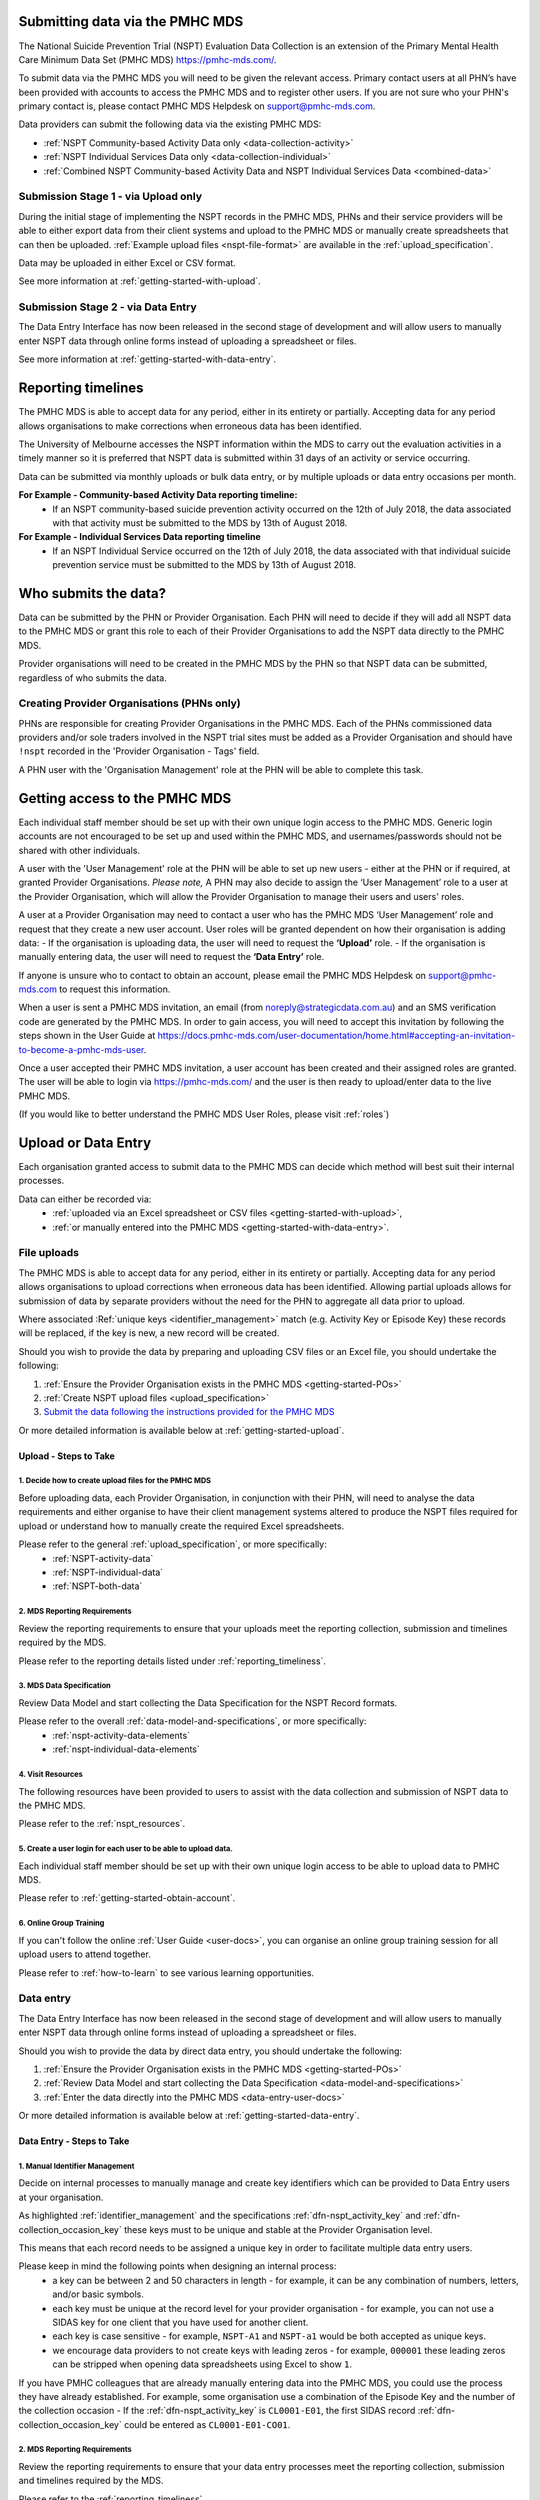 .. _getting-started:

Submitting data via the PMHC MDS
================================

The National Suicide Prevention Trial (NSPT) Evaluation Data Collection is an
extension of the Primary Mental Health Care Minimum Data Set (PMHC MDS) https://pmhc-mds.com/.

To submit data via the PMHC MDS you will need to be given the relevant access.
Primary contact users at all PHN’s have been provided with accounts to access the
PMHC MDS and to register other users. If you are not sure who your PHN's primary
contact is, please contact PMHC MDS Helpdesk on support@pmhc-mds.com.

Data providers can submit the following data via the existing PMHC MDS:

- :ref:`NSPT Community-based Activity Data only <data-collection-activity>`
- :ref:`NSPT Individual Services Data only <data-collection-individual>`
- :ref:`Combined NSPT Community-based Activity Data and NSPT Individual Services Data <combined-data>`

.. _recording-data:

.. _recording-stage1:

Submission Stage 1 - via Upload only
~~~~~~~~~~~~~~~~~~~~~~~~~~~~~~~~~~~~

During the initial stage of implementing the NSPT records in the PMHC MDS, PHNs
and their service providers will be able to either export data from their client
systems and upload to the PMHC MDS or manually create spreadsheets that can
then be uploaded. :ref:`Example upload files <nspt-file-format>` are available in
the :ref:`upload_specification`.

Data may be uploaded in either Excel or CSV format.

See more information at :ref:`getting-started-with-upload`.

.. _recording-stage2:

Submission Stage 2 - via Data Entry
~~~~~~~~~~~~~~~~~~~~~~~~~~~~~~~~~~~

The Data Entry Interface has now been released in the second stage of development
and will allow users to manually enter NSPT data through online forms instead of
uploading a spreadsheet or files.

See more information at :ref:`getting-started-with-data-entry`.

.. _reporting_timeliness:

Reporting timelines
===================

The PMHC MDS is able to accept data for any period, either in its entirety or
partially. Accepting data for any period allows organisations to make corrections
when erroneous data has been identified.

The University of Melbourne accesses the NSPT information within the MDS to carry
out the evaluation activities in a timely manner so it is preferred that NSPT data
is submitted within 31 days of an activity or service occurring.

Data can be submitted via monthly uploads or bulk data entry, or by multiple
uploads or data entry occasions per month.

**For Example - Community-based Activity Data reporting timeline:**
 - If an NSPT community-based suicide prevention activity occurred on the 12th of July 2018, the data associated with that activity must be submitted to the MDS by 13th of August 2018.

**For Example - Individual Services Data reporting timeline**
 - If an NSPT Individual Service occurred on the 12th of July 2018, the data associated with that individual suicide prevention service must be submitted to the MDS by 13th of August 2018.


.. _getting-started-who-submits:

Who submits the data?
=====================

Data can be submitted by the PHN or Provider Organisation. Each PHN will need to
decide if they will add all NSPT data to the PMHC MDS or grant this role to each
of their Provider Organisations to add the NSPT data directly to the PMHC MDS.

Provider organisations will need to be created in the PMHC MDS by the PHN so that
NSPT data can be submitted, regardless of who submits the data.

.. _getting-started-POs:

Creating Provider Organisations (PHNs only)
~~~~~~~~~~~~~~~~~~~~~~~~~~~~~~~~~~~~~~~~~~~

PHNs are responsible for creating Provider Organisations in the PMHC MDS. Each
of the PHNs commissioned data providers and/or sole traders involved in the NSPT
trial sites must be added as a Provider Organisation and should have ``!nspt``
recorded in the 'Provider Organisation - Tags' field.

A PHN user with the 'Organisation Management' role at the PHN will be able to
complete this task.

.. _getting-started-obtain-account:

Getting access to the PMHC MDS
==============================

Each individual staff member should be set up with their own unique login access
to the PMHC MDS. Generic login accounts are not encouraged to be set up and used
within the PMHC MDS, and usernames/passwords should not be shared with other
individuals.

A user with the 'User Management' role at the PHN will be able to set up new
users - either at the PHN or if required, at granted Provider Organisations.
*Please note,* A PHN may also decide to assign the ‘User Management’ role to a user
at the Provider Organisation, which will allow the Provider Organisation to manage
their users and users' roles.

A user at a Provider Organisation may need to contact a user who has the PMHC MDS
‘User Management’ role and request that they create a new user account. User
roles will be granted dependent on how their organisation is adding data:
- If the organisation is uploading data, the user will need to request the **‘Upload’** role.
- If the organisation is manually entering data, the user will need to request the **‘Data Entry’** role.

If anyone is unsure who to contact to obtain an account, please email the
PMHC MDS Helpdesk on support@pmhc-mds.com to request this information.

When a user is sent a PMHC MDS invitation, an email (from noreply@strategicdata.com.au)
and an SMS verification code are generated by the PMHC MDS. In order to gain access,
you will need to accept this invitation by following the steps shown in the User Guide at
https://docs.pmhc-mds.com/user-documentation/home.html#accepting-an-invitation-to-become-a-pmhc-mds-user.

Once a user accepted their PMHC MDS invitation, a user account has been created
and their assigned roles are granted. The user will be able to login via https://pmhc-mds.com/
and the user is then ready to upload/enter data to the live PMHC MDS.

(If you would like to better understand the PMHC MDS User Roles, please visit :ref:`roles`)

.. _getting-started-how-add-data:


Upload or Data Entry
====================

Each organisation granted access to submit data to the PMHC MDS can decide which
method will best suit their internal processes.

Data can either be recorded via:
 - :ref:`uploaded via an Excel spreadsheet or CSV files <getting-started-with-upload>`,
 - :ref:`or manually entered into the PMHC MDS <getting-started-with-data-entry>`.


.. _getting-started-with-upload:

File uploads
~~~~~~~~~~~~

The PMHC MDS is able to accept data for any period, either in its entirety or
partially. Accepting data for any period allows organisations to upload corrections
when erroneous data has been identified. Allowing partial uploads allows for
submission of data by separate providers without the need for the PHN to
aggregate all data prior to upload.

Where associated :Ref:`unique keys <identifier_management>` match (e.g. Activity Key or Episode Key)
these records will be replaced, if the key is new, a new record will be created.

Should you wish to provide the data by preparing and uploading CSV files or an
Excel file, you should undertake the following:

1.	:ref:`Ensure the Provider Organisation exists in the PMHC MDS <getting-started-POs>`
2.	:ref:`Create NSPT upload files <upload_specification>`
3.	`Submit the data following the instructions provided for the PMHC MDS <https://docs.pmhc-mds.com/user-documentation/upload.html>`_

Or more detailed information is available below at :ref:`getting-started-upload`.

.. _getting-started-upload:

Upload - Steps to Take
^^^^^^^^^^^^^^^^^^^^^^

1. Decide how to create upload files for the PMHC MDS
"""""""""""""""""""""""""""""""""""""""""""""""""""""

Before uploading data, each Provider Organisation, in conjunction with their PHN,
will need to analyse the data requirements and either organise to have their
client management systems altered to produce the NSPT files required for upload or
understand how to manually create the required Excel spreadsheets.

Please refer to the general :ref:`upload_specification`, or more specifically:
 - :ref:`NSPT-activity-data`
 - :ref:`NSPT-individual-data`
 - :ref:`NSPT-both-data`

2. MDS Reporting Requirements
"""""""""""""""""""""""""""""

Review the reporting requirements to ensure that your uploads meet the reporting
collection, submission and timelines required by the MDS.

Please refer to the reporting details listed under :ref:`reporting_timeliness`.

3. MDS Data Specification
"""""""""""""""""""""""""

Review Data Model and start collecting the Data Specification for the NSPT Record formats.

Please refer to the overall :ref:`data-model-and-specifications`, or more specifically:
 - :ref:`nspt-activity-data-elements`
 - :ref:`nspt-individual-data-elements`

4. Visit Resources
""""""""""""""""""

The following resources have been provided to users to assist with the data
collection and submission of NSPT data to the PMHC MDS.

Please refer to the :ref:`nspt_resources`.

5. Create a user login for each user to be able to upload data.
"""""""""""""""""""""""""""""""""""""""""""""""""""""""""""""""

Each individual staff member should be set up with their own unique login access
to be able to upload data to PMHC MDS.

Please refer to :ref:`getting-started-obtain-account`.

6. Online Group Training
""""""""""""""""""""""""

If you can't follow the online :ref:`User Guide <user-docs>`, you can organise
an online group training session for all upload users to attend together.

Please refer to :ref:`how-to-learn` to see various learning opportunities.

.. _getting-started-with-data-entry:

Data entry
~~~~~~~~~~

The Data Entry Interface has now been released in the second stage of development
and will allow users to manually enter NSPT data through online forms instead of
uploading a spreadsheet or files.

Should you wish to provide the data by direct data entry, you should undertake the following:

1.	:ref:`Ensure the Provider Organisation exists in the PMHC MDS <getting-started-POs>`
2.	:ref:`Review Data Model and start collecting the Data Specification <data-model-and-specifications>`
3.	:ref:`Enter the data directly into the PMHC MDS <data-entry-user-docs>`

Or more detailed information is available below at :ref:`getting-started-data-entry`.

.. _getting-started-data-entry:

Data Entry - Steps to Take
^^^^^^^^^^^^^^^^^^^^^^^^^^

.. _getting-started-data-entry-key-mangement:

1. Manual Identifier Management
"""""""""""""""""""""""""""""""

Decide on internal processes to manually manage and create key identifiers which
can be provided to Data Entry users at your organisation.

As highlighted :ref:`identifier_management` and the specifications
:ref:`dfn-nspt_activity_key` and :ref:`dfn-collection_occasion_key` these keys
must to be unique and stable at the Provider Organisation level.

This means that each record needs to be assigned a unique key in order to facilitate
multiple data entry users.

Please keep in mind the following points when designing an internal process:
 - a key can be between 2 and 50 characters in length - for example, it can be any combination of numbers, letters, and/or basic symbols.
 - each key must be unique at the record level for your provider organisation - for example, you can not use a SIDAS key for one client that you have used for another client.
 - each key is case sensitive - for example, ``NSPT-A1`` and ``NSPT-a1`` would be both accepted as unique keys.
 - we encourage data providers to not create keys with leading zeros - for example, ``000001`` these leading zeros can be stripped when opening data spreadsheets using Excel to show ``1``.

If you have PMHC colleagues that are already manually entering data into the
PMHC MDS, you could use the process they have already established. For example,
some organisation use a combination of the Episode Key and the number of the
collection occasion - If the :ref:`dfn-nspt_activity_key` is ``CL0001-E01``, the first
SIDAS record :ref:`dfn-collection_occasion_key` could be entered as ``CL0001-E01-CO01``.

2. MDS Reporting Requirements
"""""""""""""""""""""""""""""
Review the reporting requirements to ensure that your data entry processes meet
the reporting collection, submission and timelines required by the MDS.

Please refer to the :ref:`reporting_timeliness`.

3. MDS Data Specification
"""""""""""""""""""""""""

Review Data Model and start collecting the Data Specification for the NSPT Record
formats.

Please refer to the overall :ref:`data-model-and-specifications`, or more specifically:
 - :ref:`nspt-activity-data-elements`
 - :ref:`nspt-individual-data-elements`

4. Visit Resources
""""""""""""""""""

The following resources have been provided to users to assist with the data
collection and submission of NSPT data to the PMHC MDS.

Please refer to the :ref:`nspt_resources`.

5. Create a user login for each user to be able to upload data
""""""""""""""""""""""""""""""""""""""""""""""""""""""""""""""

Each individual staff member should be set up with their own unique login access
to be able to upload data to PMHC MDS.

Please refer to :ref:`getting-started-obtain-account`.

6. Online Group Training
""""""""""""""""""""""""

If you can't follow the online :ref:`User Guide <user-docs>`, you can organise
an online group training session for all data entry users to attend together.

Please refer to :ref:`how-to-learn` to see various learning opportunities.



.. _how-to-learn:

Help
====

The PMHC Helpdesk offers various options for users to learn how to navigate and use
the PMHC MDS.

Online User Guide
~~~~~~~~~~~~~~~~~

The online :ref:`User Guide <user-docs>` outlines step by step instructions for
a user to be able to perform their role of adding NSPT data within the PMHC MDS.

Video Training Library
~~~~~~~~~~~~~~~~~~~~~~

The NSPT :ref:`video-library-user-docs` is coming soon.

.. _training-group:

Online Group Training
~~~~~~~~~~~~~~~~~~~~~

Online group training sessions will be hosted by the PMHC Helpdesk between
10am - 6pm AEST/AEDT.

Access to the PMHC MDS is based around roles, and therefore online group training
sessions have been designed for a role. (*Unsure which role you have?* More information can be found in PMHC MDS User Roles
at https://docs.pmhc-mds.com/user-documentation/users.html#users-roles.)

The following provides a summary of each of the roles that we currently provide training for:

+-------------------+----------------------------------------------------------------------------------------------------------------------------+-------------------------+
|  **Training**     | **Description**                                                                                                            | **Duration**            |
+-------------------+----------------------------------------------------------------------------------------------------------------------------+-------------------------+
|  Introduction     | For new providers just starting to use the MDS but not sure where to find information or how to start                      | 30 minutes              |
+-------------------+----------------------------------------------------------------------------------------------------------------------------+-------------------------+
|  User Management  | For users with the User Management role for an organisation to learn how to manage user accounts for that organisation     | 30 minutes              |
+-------------------+----------------------------------------------------------------------------------------------------------------------------+-------------------------+
|  Upload           | For users with the Upload role to learn how to upload data to the associated organisation                                  | 30 minutes              |
+-------------------+----------------------------------------------------------------------------------------------------------------------------+-------------------------+
|  Data Entry       | For users with the Data Entry role to learn how to enter client data and practitioners from the associated organisation    | 60 minutes              |
+-------------------+----------------------------------------------------------------------------------------------------------------------------+-------------------------+

*Unsure which role you have?* More information can be found in PMHC MDS User Roles
at https://docs.pmhc-mds.com/user-documentation/users.html#users-roles.

Online training sessions are held through an online GoToMeeting session. Each
session will be limited to approx. 25 users and can have a combination of various
Provider Organisation users from around Australia.

Once the NSPT Upload and Data Entry interface are available for users, a training
calendar will be available here.

To book in for an online training session please email support@pmhc-mds.com with
your preferred training session role type and date/time. A GoToMeeting link will
be sent to you via a calendar invitation.

*Please note:* Users who do not yet have an active login to the PMHC MDS can still
attend our training sessions. It would be very beneficial to organise MDS access prior
to the training session, as this will then enable users to log in and commence using
the PMHC MDS straight after the training session concludes. (More information on
obtaining a login can be viewed in :ref:`getting-started-obtain-account` above)

PMHC MDS Helpdesk open hours are from 10am - 6pm AEST/AEDT. Please don’t hesitate
to contact us on support@pmhc-mds.com.
